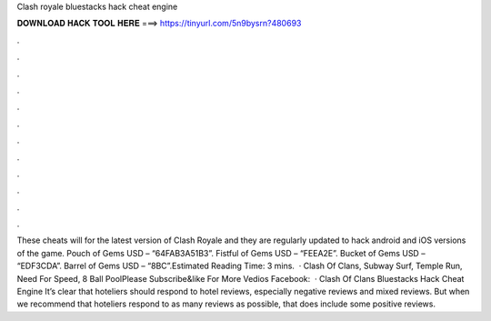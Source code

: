 Clash royale bluestacks hack cheat engine

𝐃𝐎𝐖𝐍𝐋𝐎𝐀𝐃 𝐇𝐀𝐂𝐊 𝐓𝐎𝐎𝐋 𝐇𝐄𝐑𝐄 ===> https://tinyurl.com/5n9bysrn?480693

.

.

.

.

.

.

.

.

.

.

.

.

These cheats will for the latest version of Clash Royale and they are regularly updated to hack android and iOS versions of the game. Pouch of Gems USD – “64FAB3A51B3”. Fistful of Gems USD – “FEEA2E”. Bucket of Gems USD – “EDF3CDA”. Barrel of Gems USD – “8BC”.Estimated Reading Time: 3 mins.  · Clash Of Clans, Subway Surf, Temple Run, Need For Speed, 8 Ball PoolPlease Subscribe&like For More Vedios Facebook:   · Clash Of Clans Bluestacks Hack Cheat Engine It’s clear that hoteliers should respond to hotel reviews, especially negative reviews and mixed reviews. But when we recommend that hoteliers respond to as many reviews as possible, that does include some positive reviews.
